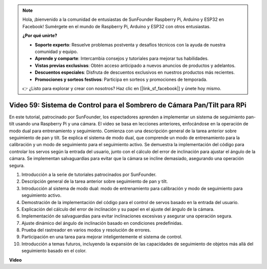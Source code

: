 .. note::

    Hola, ¡bienvenido a la comunidad de entusiastas de SunFounder Raspberry Pi, Arduino y ESP32 en Facebook! Sumérgete en el mundo de Raspberry Pi, Arduino y ESP32 con otros entusiastas.

    **¿Por qué unirte?**

    - **Soporte experto**: Resuelve problemas postventa y desafíos técnicos con la ayuda de nuestra comunidad y equipo.
    - **Aprende y comparte**: Intercambia consejos y tutoriales para mejorar tus habilidades.
    - **Vistas previas exclusivas**: Obtén acceso anticipado a nuevos anuncios de productos y adelantos.
    - **Descuentos especiales**: Disfruta de descuentos exclusivos en nuestros productos más recientes.
    - **Promociones y sorteos festivos**: Participa en sorteos y promociones de temporada.

    👉 ¿Listo para explorar y crear con nosotros? Haz clic en [|link_sf_facebook|] y únete hoy mismo.

Video 59: Sistema de Control para el Sombrero de Cámara Pan/Tilt para RPi
=======================================================================================

En este tutorial, patrocinado por SunFounder, los espectadores aprenden a implementar un sistema de seguimiento pan-tilt usando una Raspberry Pi y una cámara. 
El video se basa en lecciones anteriores, enfocándose en la operación de modo dual para entrenamiento y seguimiento. 
Comienza con una descripción general de la tarea anterior sobre seguimiento de pan y tilt. 
Se explica el sistema de modo dual, que comprende un modo de entrenamiento para la calibración y un modo de seguimiento para el seguimiento activo. 
Se demuestra la implementación del código para controlar los servos según la entrada del usuario, junto con el cálculo del error de inclinación para ajustar el ángulo de la cámara. 
Se implementan salvaguardias para evitar que la cámara se incline demasiado, asegurando una operación segura.

1. Introducción a la serie de tutoriales patrocinados por SunFounder.
2. Descripción general de la tarea anterior sobre seguimiento de pan y tilt.
3. Introducción al sistema de modo dual: modo de entrenamiento para calibración y modo de seguimiento para seguimiento activo.
4. Demostración de la implementación del código para el control de servos basado en la entrada del usuario.
5. Explicación del cálculo del error de inclinación y su papel en el ajuste del ángulo de la cámara.
6. Implementación de salvaguardias para evitar inclinaciones excesivas y asegurar una operación segura.
7. Ajuste dinámico del ángulo de inclinación basado en condiciones predefinidas.
8. Prueba del rastreador en varios modos y resolución de errores.
9. Participación en una tarea para mejorar inteligentemente el sistema de control.
10. Introducción a temas futuros, incluyendo la expansión de las capacidades de seguimiento de objetos más allá del seguimiento basado en el color.


**Video**

.. raw:: html

    <iframe width="700" height="500" src="https://www.youtube.com/embed/C-ddlvrGPV4?si=DW5bSS_zH02j3mUJ" title="YouTube video player" frameborder="0" allow="accelerometer; autoplay; clipboard-write; encrypted-media; gyroscope; picture-in-picture; web-share" allowfullscreen></iframe>

